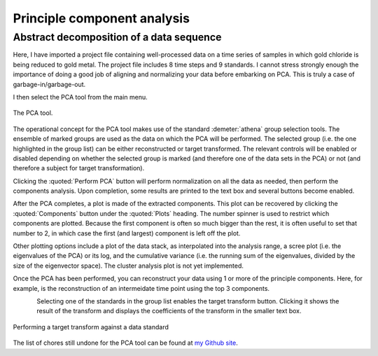 .. _pca_sec:

Principle component analysis
============================

Abstract decomposition of a data sequence
-----------------------------------------

.. todo:: Document all the buttons and whatnot. Document the many
   useful features are still missing.

.. todo:: Need a tutorial on math/science of PCA.  Explain what PCA
   means, what it does, and what it does not do.

Here, I have imported a project file containing well-processed data on a
time series of samples in which gold chloride is being reduced to gold
metal. The project file includes 8 time steps and 9 standards. I cannot
stress strongly enough the importance of doing a good job of aligning
and normalizing your data before embarking on PCA. This is truly a case
of garbage-in/garbage-out.

I then select the PCA tool from the main menu.

.. _fig-pca:

.. figure:: ../../_images/pca.png
   :target: ../_images/pca.png
   :width: 65%
   :align: center

   The PCA tool.

The operational concept for the PCA tool makes use of the standard
:demeter:`athena` group selection tools. The ensemble of marked groups
are used as the data on which the PCA will be performed. The selected
group (i.e.  the one highlighted in the group list) can be either
reconstructed or target transformed. The relevant controls will be
enabled or disabled depending on whether the selected group is marked
(and therefore one of the data sets in the PCA) or not (and therefore
a subject for target transformation).

Clicking the :quoted:`Perform PCA` button will perform normalization on all the
data as needed, then perform the components analysis. Upon completion,
some results are printed to the text box and several buttons become
enabled.

After the PCA completes, a plot is made of the extracted components.
This plot can be recovered by clicking the :quoted:`Components` button under the
:quoted:`Plots` heading. The number spinner is used to restrict which components
are plotted. Because the first component is often so much bigger than
the rest, it is often useful to set that number to 2, in which case the
first (and largest) component is left off the plot.

Other plotting options include a plot of the data stack, as interpolated
into the analysis range, a scree plot (i.e. the eigenvalues of the PCA)
or its log, and the cumulative variance (i.e. the running sum of the
eigenvalues, divided by the size of the eigenvector space). The cluster
analysis plot is not yet implemented.

Once the PCA has been performed, you can reconstruct your data using 1
or more of the principle components. Here, for example, is the
reconstruction of an intermeidate time point using the top 3 components.

.. subfigstart::

.. _fig-pcacomponents:
   
.. figure:: ../../_images/pca_components.png
   :target: ../_images/pca_components.png
   :width: 100%
   :align: left
	   
.. _fig-pcarecon:
   
.. figure:: ../../_images/pca_recon.png
   :target: ../_images/pca_recon.png
   :width: 100%
   :align: right

.. subfigend::
   :width: 0.45
   :label: _fig-pcabasics

   (Left) The principle components of this data ensemble. (Right) PCA
   reconstruction

Selecting one of the standards in the group list enables the target
transform button. Clicking it shows the result of the transform and
displays the coefficients of the transform in the smaller text box.

.. _fig-pcatt:

.. figure:: ../../_images/pca_tt.png
   :target: ../_images/pca_tt.png
   :width: 65%
   :align: center

   Performing a target transform against a data standard


.. subfigstart::

.. _fig-pcattgood:

.. figure:: ../../_images/pca_tt_good.png
   :target: ../_images/pca_tt_good.png
   :width: 100%
   :align: center

.. _fig-pcattbad:

.. figure:: ../../_images/pca_tt_bad.png
   :target: ../_images/pca_tt_bad.png
   :width: 100%
   :align: center

.. subfigend::
   :width: 0.45
   :label: _fig-pcattgoodbad

   (Left) A successful target transform on Au foil. Au foil is certainly a
   constituent of the data ensemble used in the PCA. (Right) A unsuccessful
   target transform on Au cyanide. Au cyanide is certainly not a
   constituent of the data ensemble used in the PCA.

The list of chores still undone for the PCA tool can be found at `my
Github
site <https://github.com/bruceravel/demeter/blob/master/todo.org>`__.

